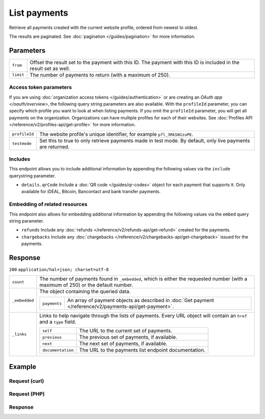List payments
=============
.. api-name:: Payments API
   :version: 2

.. endpoint::
   :method: GET
   :url: https://api.mollie.com/v2/payments

.. authentication::
   :api_keys: true
   :organization_access_tokens: true
   :oauth: true

Retrieve all payments created with the current website profile, ordered from newest to oldest.

The results are paginated. See :doc:`pagination </guides/pagination>` for more information.

Parameters
----------
.. list-table::
   :widths: auto

   * - ``from``

       .. type:: string
          :required: false

     - Offset the result set to the payment with this ID. The payment with this ID is included in the result
       set as well.

   * - ``limit``

       .. type:: integer
          :required: false

     - The number of payments to return (with a maximum of 250).

Access token parameters
^^^^^^^^^^^^^^^^^^^^^^^
If you are using :doc:`organization access tokens </guides/authentication>` or are creating an
`OAuth app </oauth/overview>`, the following query string parameters are also available. With the ``profileId``
parameter, you can specify which profile you want to look at when listing payments. If you omit the ``profileId``
parameter, you will get all payments on the organization. Organizations can have multiple profiles for each of their
websites. See :doc:`Profiles API </reference/v2/profiles-api/get-profile>` for more information.

.. list-table::
   :widths: auto

   * - ``profileId``

       .. type:: string
          :required: false

     - The website profile's unique identifier, for example ``pfl_3RkSN1zuPE``.

   * - ``testmode``

       .. type:: boolean
          :required: false

     - Set this to true to only retrieve payments made in test mode. By default, only live payments are
       returned.

Includes
^^^^^^^^
This endpoint allows you to include additional information by appending the following values via the ``include``
querystring parameter.

* ``details.qrCode`` Include a :doc:`QR code </guides/qr-codes>` object for each payment that supports it. Only
  available for iDEAL, Bitcoin, Bancontact and bank transfer payments.

Embedding of related resources
^^^^^^^^^^^^^^^^^^^^^^^^^^^^^^
This endpoint also allows for embedding additional information by appending the following values via the ``embed``
query string parameter.

* ``refunds`` Include any :doc:`refunds </reference/v2/refunds-api/get-refund>` created for the payments.
* ``chargebacks`` Include any :doc:`chargebacks </reference/v2/chargebacks-api/get-chargeback>` issued for the payments.

Response
--------
``200`` ``application/hal+json; charset=utf-8``

.. list-table::
   :widths: auto

   * - ``count``

       .. type:: integer

     - The number of payments found in ``_embedded``, which is either the requested number (with a maximum of 250) or
       the default number.

   * - ``_embedded``

       .. type:: object

     - The object containing the queried data.

       .. list-table::
          :widths: auto

          * - ``payments``

              .. type:: array

            - An array of payment objects as described in :doc:`Get payment </reference/v2/payments-api/get-payment>`.

   * - ``_links``

       .. type:: object

     - Links to help navigate through the lists of payments. Every URL object will contain an ``href`` and a ``type``
       field.

       .. list-table::
          :widths: auto

          * - ``self``

              .. type:: URL object

            - The URL to the current set of payments.

          * - ``previous``

              .. type:: URL object

            - The previous set of payments, if available.

          * - ``next``

              .. type:: URL object

            - The next set of payments, if available.

          * - ``documentation``

              .. type:: URL object

            - The URL to the payments list endpoint documentation.

Example
-------

Request (curl)
^^^^^^^^^^^^^^
.. code-block:: bash
   :linenos:

   curl -X GET https://api.mollie.com/v2/payments?limit=5 \
       -H "Authorization: Bearer test_dHar4XY7LxsDOtmnkVtjNVWXLSlXsM"

Request (PHP)
^^^^^^^^^^^^^
.. code-block:: php
   :linenos:

    <?php
    $mollie = new \Mollie\Api\MollieApiClient();
    $mollie->setApiKey("test_dHar4XY7LxsDOtmnkVtjNVWXLSlXsM");

    // get the first page
    $payments = $mollie->payments->page();

    // get the next page
    $next_payments = $payments->next();

Response
^^^^^^^^
.. code-block:: http
   :linenos:

   HTTP/1.1 200 OK
   Content-Type: application/hal+json; charset=utf-8

   {
       "count": 5,
       "_embedded": {
           "payments": [
               {
                   "resource": "payment",
                   "id": "tr_7UhSN1zuXS",
                   "mode": "test",
                   "createdAt": "2018-02-12T11:58:35.0Z",
                   "expiresAt": "2018-02-12T12:13:35.0Z",
                   "status": "open",
                   "isCancelable": false,
                   "amount": {
                       "value": "75.00",
                       "currency": "GBP"
                   },
                   "description": "Order #12345",
                   "method": "ideal",
                   "metadata": null,
                   "details": null,
                   "profileId": "pfl_QkEhN94Ba",
                   "redirectUrl": "https://webshop.example.org/order/12345/",
                   "_links": {
                       "checkout": {
                           "href": "https://www.mollie.com/paymentscreen/issuer/select/ideal/7UhSN1zuXS",
                           "type": "text/html"
                       },
                       "self": {
                           "href": "https://api.mollie.com/v2/payments/tr_7UhSN1zuXS",
                           "type": "application/hal+json"
                       }
                   }
               },
               { },
               { },
               { },
               { }
           ]
       },
       "_links": {
           "self": {
               "href": "https://api.mollie.com/v2/payments?limit=5",
               "type": "application/hal+json"
           },
           "previous": null,
           "next": {
               "href": "https://api.mollie.com/v2/payments?from=tr_SDkzMggpvx&limit=5",
               "type": "application/hal+json"
           },
           "documentation": {
               "href": "https://docs.mollie.com/reference/v2/payments-api/list-payments",
               "type": "text/html"
           }
       }
   }
